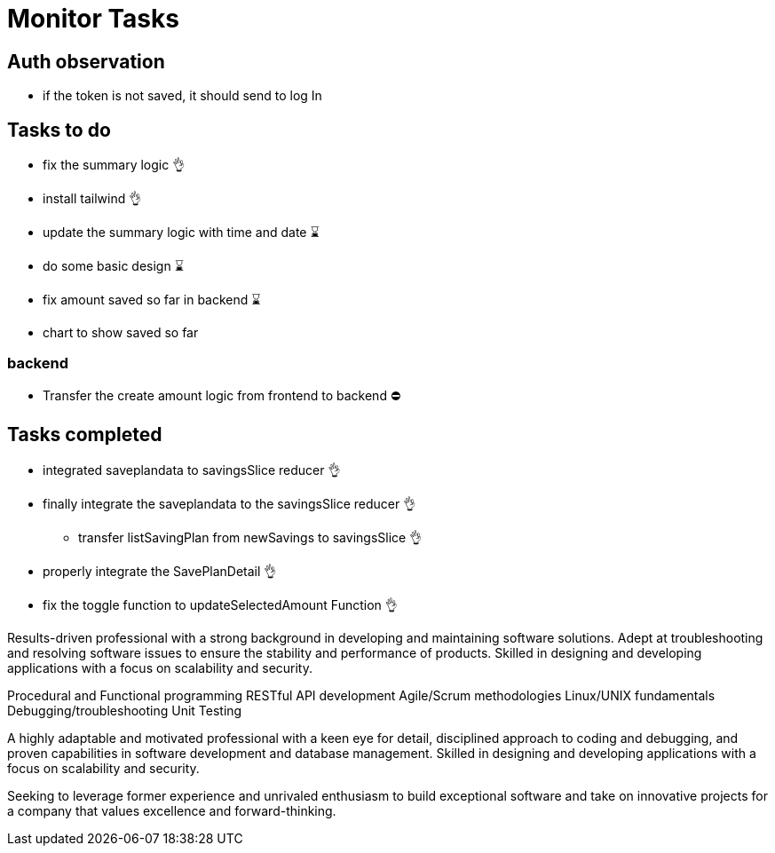 # Monitor Tasks

## Auth observation
* if the token is not saved, it should send to log In

## Tasks to do
* fix the summary logic 👌
* install tailwind 👌
* update the summary logic with time and date ⌛
* do some basic design ⌛
* fix amount saved so far in backend ⌛
* chart to show saved so far

### backend
* Transfer the create amount logic from frontend to backend ⛔



## Tasks completed
* integrated saveplandata to savingsSlice reducer 👌
* finally integrate the saveplandata to the savingsSlice reducer 👌
** transfer listSavingPlan from newSavings to savingsSlice 👌
* properly integrate the SavePlanDetail 👌
* fix the toggle function to updateSelectedAmount Function 👌


Results-driven professional with a strong background in developing and maintaining software solutions. Adept at troubleshooting and resolving software issues to ensure the stability and performance of products. Skilled in designing and developing applications with a focus on scalability and security.

Procedural and Functional programming
RESTful API development
Agile/Scrum methodologies
Linux/UNIX fundamentals
Debugging/troubleshooting
Unit Testing

A highly adaptable and motivated professional with a keen eye for detail, disciplined approach to coding and debugging, and proven capabilities in software development and database management. Skilled in designing and developing applications with a focus on scalability and security.

Seeking to leverage former experience and unrivaled enthusiasm to build exceptional software and take on innovative projects for a company that values excellence and forward-thinking.